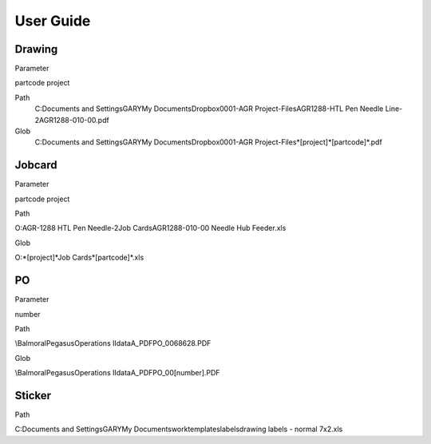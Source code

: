 User Guide
==========



Drawing
-------

Parameter

partcode
project

Path
    C:\Documents and Settings\GARY\My Documents\Dropbox\0001-AGR Project-Files\AGR1288-HTL Pen Needle Line-2\AGR1288-010-00.pdf

Glob
    C:\Documents and Settings\GARY\My Documents\Dropbox\0001-AGR Project-Files\*[project]*\[partcode]*.pdf


Jobcard
-------

Parameter

partcode
project

Path

O:\AGR-1288 HTL Pen Needle-2\Job Cards\AGR1288-010-00 Needle Hub Feeder.xls

Glob

O:\*[project]*\Job Cards\*[partcode]*.xls


PO
-------

Parameter

number

Path

\\Balmoral\Pegasus\Operations II\data\A_PDF\PO_0068628.PDF

Glob

\\Balmoral\Pegasus\Operations II\data\A_PDF\PO_00[number].PDF

Sticker
-------

Path

C:\Documents and Settings\GARY\My Documents\work\templates\labels\drawing labels - normal 7x2.xls

